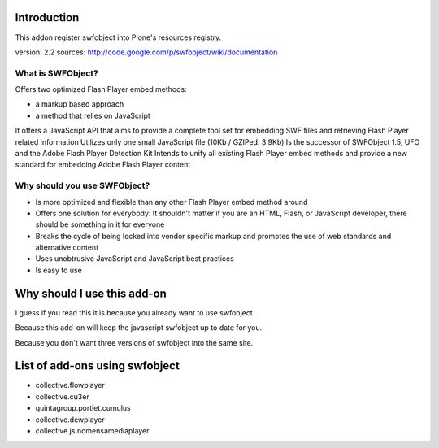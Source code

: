 Introduction
============

This addon register swfobject into Plone's resources registry.

version: 2.2
sources: http://code.google.com/p/swfobject/wiki/documentation

What is SWFObject?
------------------

Offers two optimized Flash Player embed methods:

* a markup based approach
* a method that relies on JavaScript

It offers a JavaScript API that aims to provide a complete tool set for
embedding SWF files and retrieving Flash Player related information
Utilizes only one small JavaScript file (10Kb / GZIPed: 3.9Kb)
Is the successor of SWFObject 1.5, UFO and the Adobe Flash Player Detection Kit
Intends to unify all existing Flash Player embed methods and provide a new
standard for embedding Adobe Flash Player content

Why should you use SWFObject?
-----------------------------

- Is more optimized and flexible than any other Flash Player embed method around

- Offers one solution for everybody: It shouldn't matter if you are an HTML,
  Flash, or JavaScript developer, there should be something in it for everyone

- Breaks the cycle of being locked into vendor specific markup and promotes
  the use of web standards and alternative content

- Uses unobtrusive JavaScript and JavaScript best practices

- Is easy to use

Why should I use this add-on
============================

I guess if you read this it is because you already want to use swfobject.

Because this add-on will keep the javascript swfobject up to date for you.

Because you don't want three versions of swfobject into the same site.

List of add-ons using swfobject
===============================

* collective.flowplayer
* collective.cu3er
* quintagroup.portlet.cumulus
* collective.dewplayer
* collective.js.nomensamediaplayer
